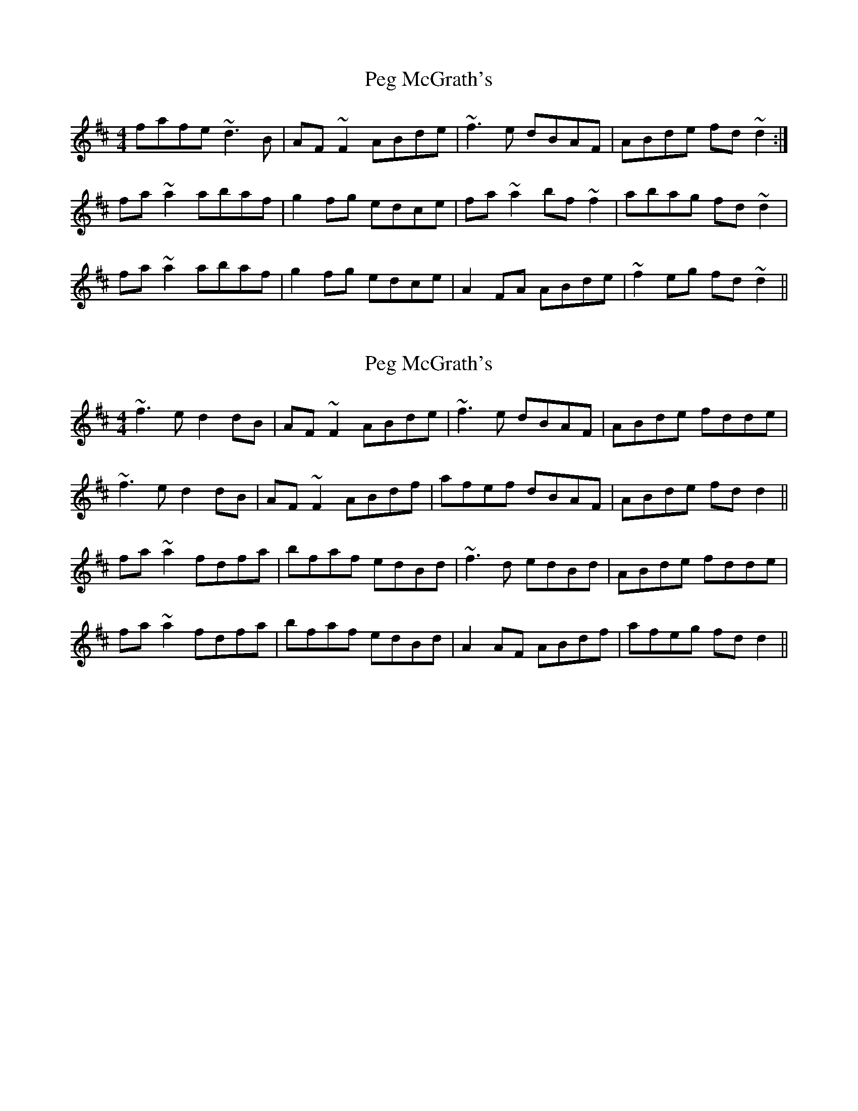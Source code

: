 X: 1
T: Peg McGrath's
Z: jdave
S: https://thesession.org/tunes/4003#setting4003
R: reel
M: 4/4
L: 1/8
K: Dmaj
fafe ~d3B|AF~F2 ABde|~f3e dBAF|ABde fd~d2:|
fa~a2 abaf|g2fg edce|fa~a2 bf~f2|abag fd~d2|
fa~a2 abaf|g2fg edce|A2FA ABde|~f2eg fd~d2||
X: 2
T: Peg McGrath's
Z: slainte
S: https://thesession.org/tunes/4003#setting16843
R: reel
M: 4/4
L: 1/8
K: Dmaj
~f3e d2dB|AF~F2 ABde|~f3e dBAF|ABde fdde|~f3e d2dB|AF~F2 ABdf|afef dBAF|ABde fdd2||fa~a2 fdfa|bfaf edBd|~f3d edBd|ABde fdde|fa~a2 fdfa|bfaf edBd|A2AF ABdf|afeg fdd2||
